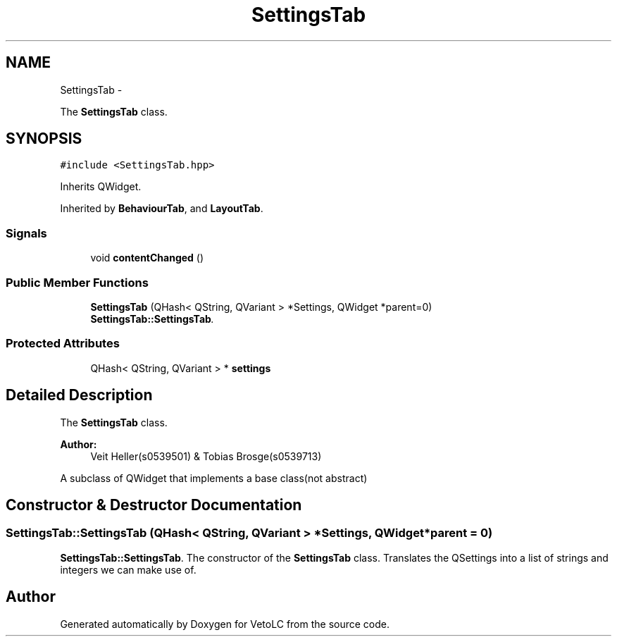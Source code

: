 .TH "SettingsTab" 3 "Sun Nov 23 2014" "Version 0.4.0" "VetoLC" \" -*- nroff -*-
.ad l
.nh
.SH NAME
SettingsTab \- 
.PP
The \fBSettingsTab\fP class\&.  

.SH SYNOPSIS
.br
.PP
.PP
\fC#include <SettingsTab\&.hpp>\fP
.PP
Inherits QWidget\&.
.PP
Inherited by \fBBehaviourTab\fP, and \fBLayoutTab\fP\&.
.SS "Signals"

.in +1c
.ti -1c
.RI "void \fBcontentChanged\fP ()"
.br
.in -1c
.SS "Public Member Functions"

.in +1c
.ti -1c
.RI "\fBSettingsTab\fP (QHash< QString, QVariant > *Settings, QWidget *parent=0)"
.br
.RI "\fI\fBSettingsTab::SettingsTab\fP\&. \fP"
.in -1c
.SS "Protected Attributes"

.in +1c
.ti -1c
.RI "QHash< QString, QVariant > * \fBsettings\fP"
.br
.in -1c
.SH "Detailed Description"
.PP 
The \fBSettingsTab\fP class\&. 


.PP
\fBAuthor:\fP
.RS 4
Veit Heller(s0539501) & Tobias Brosge(s0539713)
.RE
.PP
A subclass of QWidget that implements a base class(not abstract) 
.SH "Constructor & Destructor Documentation"
.PP 
.SS "SettingsTab::SettingsTab (QHash< QString, QVariant > *Settings, QWidget *parent = \fC0\fP)"

.PP
\fBSettingsTab::SettingsTab\fP\&. The constructor of the \fBSettingsTab\fP class\&. Translates the QSettings into a list of strings and integers we can make use of\&. 

.SH "Author"
.PP 
Generated automatically by Doxygen for VetoLC from the source code\&.

